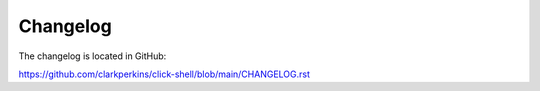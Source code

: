 Changelog
=========

The changelog is located in GitHub:

https://github.com/clarkperkins/click-shell/blob/main/CHANGELOG.rst
